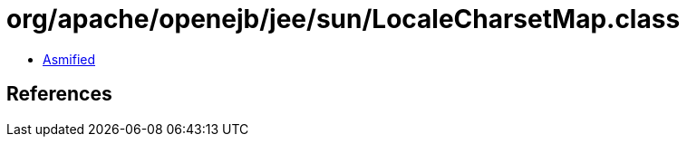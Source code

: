 = org/apache/openejb/jee/sun/LocaleCharsetMap.class

 - link:LocaleCharsetMap-asmified.java[Asmified]

== References

